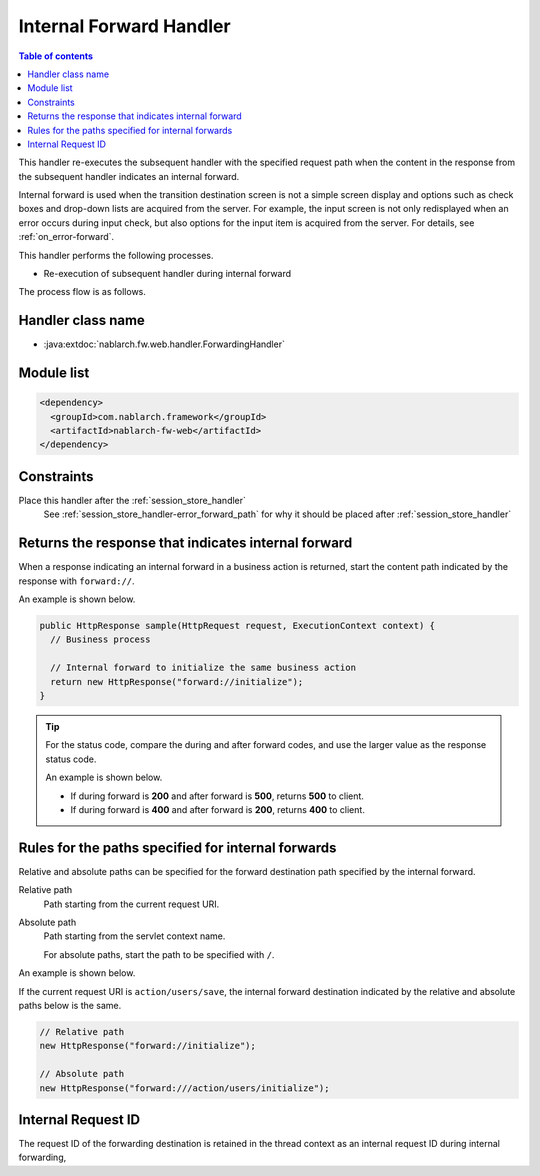 .. _forwarding_handler:

Internal Forward Handler
==================================================

.. contents:: Table of contents
  :depth: 3
  :local:

This handler re-executes the subsequent handler with the specified request path when the content in the response from the subsequent handler indicates an internal forward.

Internal forward is used when the transition destination screen is not a simple screen display and options such as check boxes and drop-down lists are acquired from the server.
For example, the input screen is not only redisplayed when an error occurs during input check, but also options for the input item is acquired from the server. For details, see :ref:`on_error-forward`.

This handler performs the following processes.

* Re-execution of subsequent handler during internal forward

The process flow is as follows.

.. image:: ../images/ForwardingHandler/flow.png

Handler class name
--------------------------------------------------
* :java:extdoc:`nablarch.fw.web.handler.ForwardingHandler`

Module list
--------------------------------------------------
.. code-block:: xml

  <dependency>
    <groupId>com.nablarch.framework</groupId>
    <artifactId>nablarch-fw-web</artifactId>
  </dependency>

Constraints
--------------------------------------------------
Place this handler after the :ref:`session_store_handler`
  See :ref:`session_store_handler-error_forward_path` for
  why it should be placed after :ref:`session_store_handler`


Returns the response that indicates internal forward
---------------------------------------------------------------------------
When a response indicating an internal forward in a business action is returned,
start the content path indicated by the response with ``forward://``.

An example is shown below.

.. code-block:: java

    public HttpResponse sample(HttpRequest request, ExecutionContext context) {
      // Business process

      // Internal forward to initialize the same business action
      return new HttpResponse("forward://initialize");
    }

.. tip::

  For the status code, compare the during and after forward codes, and use the larger value as the response status code.

  An example is shown below.

  * If during forward is **200** and after forward is **500**, returns **500** to client.
  * If during forward is **400** and after forward is **200**, returns **400** to client.


Rules for the paths specified for internal forwards
---------------------------------------------------------------------------
Relative and absolute paths can be specified for the forward destination path specified by the internal forward.

Relative path
  Path starting from the current request URI.

Absolute path
  Path starting from the servlet context name.

  For absolute paths, start the path to be specified with ``/``.


An example is shown below.

If the current request URI is ``action/users/save``, the internal forward destination indicated by the relative and absolute paths below is the same.

.. code-block:: java

  // Relative path
  new HttpResponse("forward://initialize");

  // Absolute path
  new HttpResponse("forward:///action/users/initialize");

  
.. _internal_request_id:

Internal Request ID
-----------------------------------------------
The request ID of the forwarding destination is retained in the thread context as an internal request ID during internal forwarding,

